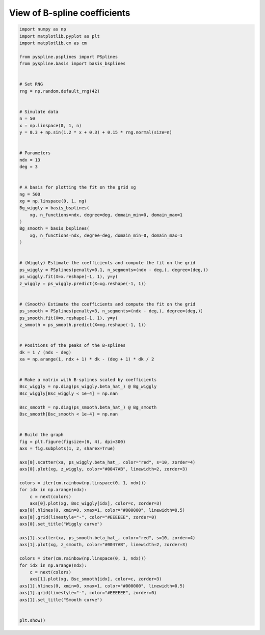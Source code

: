 
.. DO NOT EDIT.
.. THIS FILE WAS AUTOMATICALLY GENERATED BY SPHINX-GALLERY.
.. TO MAKE CHANGES, EDIT THE SOURCE PYTHON FILE:
.. "auto_jops_examples/chapter_2/plot_bcoeff.py"
.. LINE NUMBERS ARE GIVEN BELOW.

.. only:: html

    .. note::
        :class: sphx-glr-download-link-note

        :ref:`Go to the end <sphx_glr_download_auto_jops_examples_chapter_2_plot_bcoeff.py>`
        to download the full example code.

.. rst-class:: sphx-glr-example-title

.. _sphx_glr_auto_jops_examples_chapter_2_plot_bcoeff.py:


View of B-spline coefficients
=============================

.. GENERATED FROM PYTHON SOURCE LINES 7-95



.. image-sg:: /auto_jops_examples/chapter_2/images/sphx_glr_plot_bcoeff_001.png
   :alt: Wiggly curve, Smooth curve
   :srcset: /auto_jops_examples/chapter_2/images/sphx_glr_plot_bcoeff_001.png
   :class: sphx-glr-single-img





.. code-block:: Python


    import numpy as np
    import matplotlib.pyplot as plt
    import matplotlib.cm as cm

    from pyspline.psplines import PSplines
    from pyspline.basis import basis_bsplines


    # Set RNG
    rng = np.random.default_rng(42)


    # Simulate data
    n = 50
    x = np.linspace(0, 1, n)
    y = 0.3 + np.sin(1.2 * x + 0.3) + 0.15 * rng.normal(size=n)


    # Parameters
    ndx = 13
    deg = 3


    # A basis for plotting the fit on the grid xg
    ng = 500
    xg = np.linspace(0, 1, ng)
    Bg_wiggly = basis_bsplines(
        xg, n_functions=ndx, degree=deg, domain_min=0, domain_max=1
    )
    Bg_smooth = basis_bsplines(
        xg, n_functions=ndx, degree=deg, domain_min=0, domain_max=1
    )


    # (Wiggly) Estimate the coefficients and compute the fit on the grid
    ps_wiggly = PSplines(penalty=0.1, n_segments=(ndx - deg,), degree=(deg,))
    ps_wiggly.fit(X=x.reshape(-1, 1), y=y)
    z_wiggly = ps_wiggly.predict(X=xg.reshape(-1, 1))


    # (Smooth) Estimate the coefficients and compute the fit on the grid
    ps_smooth = PSplines(penalty=3, n_segments=(ndx - deg,), degree=(deg,))
    ps_smooth.fit(X=x.reshape(-1, 1), y=y)
    z_smooth = ps_smooth.predict(X=xg.reshape(-1, 1))


    # Positions of the peaks of the B-splines
    dk = 1 / (ndx - deg)
    xa = np.arange(1, ndx + 1) * dk - (deg + 1) * dk / 2


    # Make a matrix with B-splines scaled by coefficients
    Bsc_wiggly = np.diag(ps_wiggly.beta_hat_) @ Bg_wiggly
    Bsc_wiggly[Bsc_wiggly < 1e-4] = np.nan

    Bsc_smooth = np.diag(ps_smooth.beta_hat_) @ Bg_smooth
    Bsc_smooth[Bsc_smooth < 1e-4] = np.nan


    # Build the graph
    fig = plt.figure(figsize=(6, 4), dpi=300)
    axs = fig.subplots(1, 2, sharex=True)

    axs[0].scatter(xa, ps_wiggly.beta_hat_, color="red", s=10, zorder=4)
    axs[0].plot(xg, z_wiggly, color="#0047AB", linewidth=2, zorder=3)

    colors = iter(cm.rainbow(np.linspace(0, 1, ndx)))
    for idx in np.arange(ndx):
        c = next(colors)
        axs[0].plot(xg, Bsc_wiggly[idx], color=c, zorder=3)
    axs[0].hlines(0, xmin=0, xmax=1, color="#000000", linewidth=0.5)
    axs[0].grid(linestyle="-", color="#EEEEEE", zorder=0)
    axs[0].set_title("Wiggly curve")

    axs[1].scatter(xa, ps_smooth.beta_hat_, color="red", s=10, zorder=4)
    axs[1].plot(xg, z_smooth, color="#0047AB", linewidth=2, zorder=3)

    colors = iter(cm.rainbow(np.linspace(0, 1, ndx)))
    for idx in np.arange(ndx):
        c = next(colors)
        axs[1].plot(xg, Bsc_smooth[idx], color=c, zorder=3)
    axs[1].hlines(0, xmin=0, xmax=1, color="#000000", linewidth=0.5)
    axs[1].grid(linestyle="-", color="#EEEEEE", zorder=0)
    axs[1].set_title("Smooth curve")


    plt.show()


.. rst-class:: sphx-glr-timing

   **Total running time of the script:** (0 minutes 0.269 seconds)


.. _sphx_glr_download_auto_jops_examples_chapter_2_plot_bcoeff.py:

.. only:: html

  .. container:: sphx-glr-footer sphx-glr-footer-example

    .. container:: sphx-glr-download sphx-glr-download-jupyter

      :download:`Download Jupyter notebook: plot_bcoeff.ipynb <plot_bcoeff.ipynb>`

    .. container:: sphx-glr-download sphx-glr-download-python

      :download:`Download Python source code: plot_bcoeff.py <plot_bcoeff.py>`


.. only:: html

 .. rst-class:: sphx-glr-signature

    `Gallery generated by Sphinx-Gallery <https://sphinx-gallery.github.io>`_
